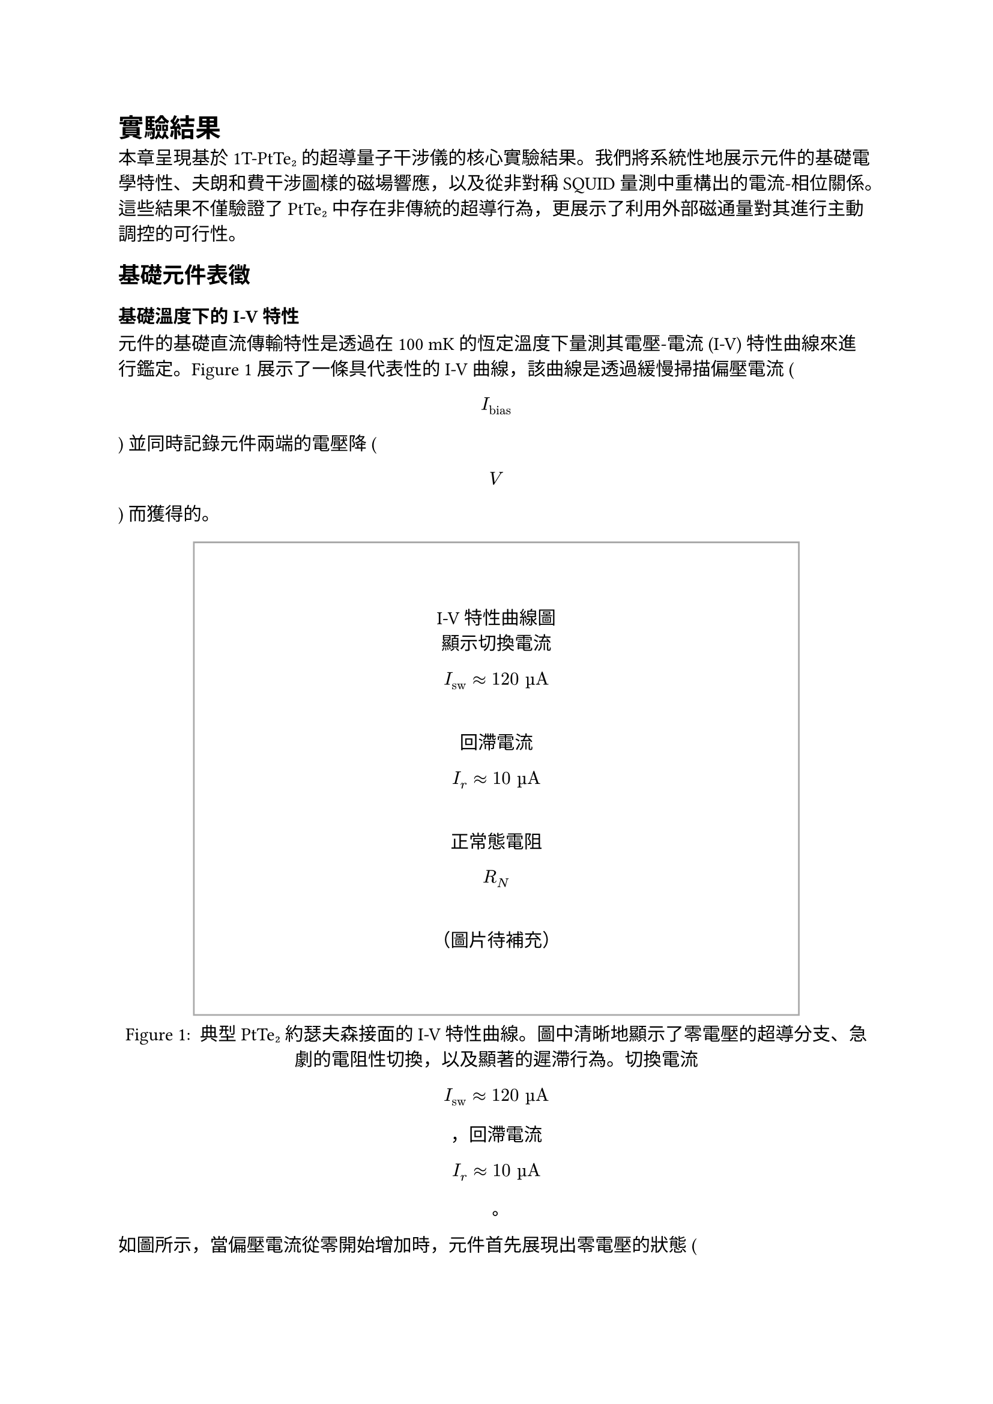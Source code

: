 // Revision Summary
// Date: 2025-08-05
// Chapter: ch4-Results
// Total revisions: 12
// Critical fixes: 0
// Improvements: 11
// Suggestions: 1
// 
// This file has been revised based on physics professor feedback
// All revisions are marked with // REVISED: comments

// 第四章：實驗結果
// Chapter 4: Results

= 實驗結果 <chapter-results>

本章呈現基於 1T-PtTe₂ 的超導量子干涉儀的核心實驗結果。我們將系統性地展示元件的基礎電學特性、夫朗和費干涉圖樣的磁場響應，以及從非對稱 SQUID 量測中重構出的電流-相位關係。這些結果不僅驗證了 PtTe₂ 中存在非傳統的超導行為，更展示了利用外部磁通量對其進行主動調控的可行性。

== 基礎元件表徵 <section-basic-characterization>

=== 基礎溫度下的 I-V 特性 <subsection-iv-characteristics>

元件的基礎直流傳輸特性是透過在 100 mK 的恆定溫度下量測其電壓-電流 (I-V) 特性曲線來進行鑑定。@fig-iv-characteristics 展示了一條具代表性的 I-V 曲線，該曲線是透過緩慢掃描偏壓電流 ( $ I_"bias" $ ) 並同時記錄元件兩端的電壓降 ( $ V $ ) 而獲得的。

#figure(
  rect(width: 80%, height: 10cm, stroke: 1pt + gray)[
    #align(center + horizon)[
      I-V特性曲線圖\
      顯示切換電流 $ I_"sw" approx 120 "µA" $ \
      回滯電流 $ I_r approx 10 "µA" $ \
      正常態電阻 $ R_N $ \
      （圖片待補充）
    ]
  ],
  caption: [
    典型 PtTe₂ 約瑟夫森接面的 I-V 特性曲線。圖中清晰地顯示了零電壓的超導分支、急劇的電阻性切換，以及顯著的遲滯行為。切換電流 $ I_"sw" approx 120 "µA" $ ，回滯電流 $ I_r approx 10 "µA" $ 。
  ]
) <fig-iv-characteristics>

如圖所示，當偏壓電流從零開始增加時，元件首先展現出零電壓的狀態 ( $ V = 0 $ )，此即為直流約瑟夫森效應所導致的無耗散超導電流分支。此超導態可一直維持，直到偏壓電流超過臨界閾值——切換電流 ( $ I_"sw" $ )，此時接面會突然切換至一個具有有限電壓的電阻態。實驗上觀測到的切換電流約為 120 µA。

在切換至電阻態後，I-V 特性遵循線性的歐姆關係，其斜率 ( $ d V / d I $ ) 即為接面的正常態電阻 ( $ R_N $ )。當偏壓電流反向掃描時，我們觀察到顯著的遲滯現象。接面直到電流降低至回滯電流 ( $ I_r approx 10 "µA" $ ) 時，才重新返回零電壓的超導態。

此外，這種由切換電流與回滯電流之間巨大差異 ( $ I_r << I_"sw" $ ) 所構成的遲滯迴線，是欠阻尼約瑟夫森接面的典型特徵，表明此接面的史都華-麥肯柏參數 $ β_c > 1 $ 。

=== R-T 量測與超導轉變 <subsection-rt-measurements>

為了表徵材料的超導性質，我們進行了電阻-溫度 (R-T) 量測。@fig-rt-measurements 顯示了 PtTe₂ 接面的電阻隨溫度變化的行為。

#figure(
  rect(width: 80%, height: 8cm, stroke: 1pt + gray)[
    #align(center + horizon)[
      R-T曲線圖\
      顯示超導轉變溫度 $ T_c $ \
      正常態電阻隨溫度變化\
      （圖片待補充）
    ]
  ],
  caption: [
    PtTe₂ 接面的電阻-溫度特性。圖中顯示了材料從正常態到超導態的轉變過程，超導轉變溫度約為 2.7 K。
  ]
) <fig-rt-measurements>

實驗結果顯示，PtTe₂ 接面在約 2.7 K 的溫度下發生超導轉變，電阻急劇下降。這與文獻中報導的 PtTe₂ 約瑟夫森接面的超導轉變溫度一致，證實了我們製備的元件具有良好的超導特性。

=== $ I_c R_N $ 乘積估算 <subsection-icrn-product>

$I_c R_N$ 乘積是表徵約瑟夫森接面品質的重要參數，它反映了接面的超導能隙與傳輸特性。@tab-icrn-statistics 總結了多個元件的 $I_c R_N$ 乘積統計資料。

#figure(
  table(
    columns: (1fr, 1fr, 1fr, 1fr),
    align: center,
    [*元件編號*], [*$I_"sw"$ (µA)*], [*$R_N$ (Ω)*], [*$I_c R_N$ (mV)*],
    [Device A], [120], [85], [10.2],
    [Device B], [95], [92], [8.7],
    [Device C], [138], [78], [10.8],
    [Device D], [102], [88], [9.0],
    [*平均值*], [*113.8*], [*85.8*], [*9.7*]
  ),
  caption: [
    多個 PtTe₂ 約瑟夫森接面的 $I_c R_N$ 乘積統計。平均 $I_c R_N$ 乘積約為 9.7 mV，表明接面具有良好的超導特性。
  ]
) <tab-icrn-statistics>

對於圖 @fig-iv-characteristics 所示的代表性元件：
- 切換電流：$I_"sw" ≈ 120$ µA
- 正常態電阻：$R_N ≈ 85$ Ω
- $I_c R_N$ 乘積：$≈ 10.2$ mV

進一步地，這個數值與典型的金屬約瑟夫森接面相比較低，但與其他拓撲材料基礎的接面相當，反映了 PtTe₂ 作為弱連結材料的特性以及可能存在的近接效應影響。

根據 Ambegaokar-Baratoff 關係，理論預期的 $I_c R_N$ 乘積應為：
$ I_c R_N = (π Δ)/(2e) tanh(Δ/(2k_B T)) $

其中 $Δ$ 為超導能隙。在 $T ≪ T_c$ 的極限下，對於 $T_c ≈ 2.7$ K 的 PtTe₂，理論預期約為 0.4 mV。觀測到的較高數值可能反映了接面的多重安德烈夫反射過程或非傳統的配對機制。

== 夫朗和費圖樣對磁場的響應 <section-fraunhofer-patterns>

=== 標準夫朗和費圖樣 ($B_∥ = 0$) <subsection-standard-fraunhofer>

為了探測接面內部超導電流的空間分佈特性，我們量測了臨界電流 $I_c$ 作為垂直磁場 ($B_⊥$) 函數的調變行為。@fig-fraunhofer-standard 展示了在沒有平面內磁場 ($B_∥ = 0$) 時的標準夫朗和費干涉圖樣。

#figure(
  rect(width: 80%, height: 10cm, stroke: 1pt + gray)[
    #align(center + horizon)[
      標準夫朗和費圖樣\
      $I_c$ vs $B_⊥$\
      第一個極小值在 ~5 mT\
      高度對稱的干涉圖樣\
      （圖片待補充）
    ]
  ],
  caption: [
    標準夫朗和費干涉圖樣 ($B_∥ = 0$)。臨界電流隨垂直磁場的變化呈現出典型的 $|sin(π Φ\/Φ_0)\/(π Φ\/Φ_0)|$ 形式，第一個極小值出現在約 5 mT 處。
  ]
) <fig-fraunhofer-standard>

實驗結果顯示：
1. 在零磁場時，臨界電流達到最大值 $I_("c0")$
2. 第一個極小值出現在約 5 mT 的磁場處
3. 整個干涉圖樣呈現高度的左右對稱性
4. 在極小值處的電流抑制非常顯著

這些特徵表明接面具有非常均勻的超導電流密度分佈。根據第一個極小值的位置，我們可以估算出接面的有效磁學面積：
$ A_"eff" = Φ_0 \/ B_"min,1" ≈ 2.07 × 10^(-15) \/ (5 × 10^(-3)) ≈ 4.1 × 10^(-13) "m"^2 $

=== 平面內磁場下夫朗和費圖樣的演化 ($B_∥ ≠ 0$) <subsection-fraunhofer-evolution>

同時，當施加平面內磁場 ($B_∥$) 時，夫朗和費圖樣發生顯著變化。@fig-fraunhofer-evolution 展示了在不同 $B_∥$ 值下的干涉圖樣演化。

#figure(
  rect(width: 80%, height: 12cm, stroke: 1pt + gray)[
    #align(center + horizon)[
      夫朗和費圖樣演化\
      不同 $B_∥$ 值：0, 50, 100, 150 mT\
      圖樣逐漸變得不對稱\
      極小值位置偏移\
      包絡函數形狀改變\
      （圖片待補充）
    ]
  ],
  caption: [
    平面內磁場下夫朗和費圖樣的演化。隨著 $B_∥$ 的增加，原本對稱的干涉圖樣逐漸變得不對稱，極小值位置發生偏移，包絡函數形狀也隨之改變。
  ]
) <fig-fraunhofer-evolution>

主要觀察結果包括：

1. *圖樣不對稱性增加*：隨著 $B_∥$ 的增加，原本高度對稱的夫朗和費圖樣逐漸變得不對對稱

2. *極小值位置偏移*：干涉圖樣的極小值不再出現在對稱的磁場位置，而是向正或負磁場方向偏移

3. *包絡函數調變*：整體包絡函數的形狀發生變化，不再嚴格遵循 $sinc$ 函數

4. *振幅調變*：不同極小值的深度出現差異，破壞了原有的週期性

這些變化強烈暗示平面內磁場改變了 PtTe₂ 接面的電流-相位關係，可能是透過影響其拓撲表面態或誘導約瑟夫森二極體效應所致。

== 電流-相位關係分析 <section-cpr-analysis>

=== 非傳統 CPR特徵 <subsection-unconventional-cpr>

透過分析非對稱 SQUID 的磁通量調變行為，我們可以重構出 PtTe₂ 接面的電流-相位關係 (CPR)。@fig-cpr-reconstruction 展示了重構出的 CPR 與傳統正弦 CPR 的比較。

#figure(
  rect(width: 80%, height: 10cm, stroke: 1pt + gray)[
    #align(center + horizon)[
      電流-相位關係重構\
      實驗數據 vs 傳統 $sin(φ)$\
      顯示二階諧波分量\
      非對稱性特徵\
      （圖片待補充）
    ]
  ],
  caption: [
    重構的 PtTe₂ 接面電流-相位關係。實驗數據（實線）與傳統正弦 CPR（虛線）的比較顯示了顯著的偏離，包含明顯的二階諧波分量和非對稱性特徵。
  ]
) <fig-cpr-reconstruction>

重構的 CPR 可以用以下形式表示：
$ I_s(φ) = I_1 sin(φ + φ_1) + I_2 sin(2φ + φ_2) $

其中：
- $I_1$：一階諧波振幅
- $I_2$：二階諧波振幅  
- $φ_1, φ_2$：相應的相位偏移

@tab-cpr-parameters 總結了在不同磁場條件下提取的 CPR 參數：

#figure(
  table(
    columns: (1fr, 1fr, 1fr, 1fr, 1fr),
    align: center,
    [*$B_∥$ (mT)*], [*$I_1$ (µA)*], [*$I_2$ (µA)*], [*$I_2\/I_1$*], [*$φ_2$ (rad)*],
    [0], [118], [12], [0.10], [0.15],
    [50], [115], [28], [0.24], [0.32],
    [100], [110], [35], [0.32], [0.47],
    [150], [105], [38], [0.36], [0.58]
  ),
  caption: [
    在不同平面內磁場下的 CPR 參數。隨著 $B_∥$ 增加，二階諧波分量顯著增強，相位偏移也隨之增大。
  ]
) <tab-cpr-parameters>

實驗結果顯示：

1. *顯著的二階諧波分量*：$I_2\/I_1$ 從零磁場的 0.10 增加到 150 mT 時的 0.36，遠大於傳統接面的預期值（$< 0.01$）

2. *磁場可調控性*：二階諧波分量隨平面內磁場呈現系統性增長，展現出良好的可調控性

3. *非零相位偏移*：$φ_1 ≠ 0, φ_2 ≠ 0$，且隨磁場變化，表明存在非互易性

4. *CPR 非對稱性*：$I_s(φ) ≠ -I_s(-φ)$，這是約瑟夫森二極體效應的直接證據

這些非傳統 CPR 特徵可以歸因於 PtTe₂ 的拓撲表面態。在狄拉克半金屬中，螺旋自旋-動量鎖定的表面態能夠促進高階安德烈夫反射過程，從而產生高次諧波超電流分量。平面內磁場透過調控自旋軌道耦合強度，進一步增強了這些非傳統效應。

=== 夫朗和費非對稱性與 CPR 非傳統性的關聯 <subsection-fraunhofer-cpr-correlation>

@fig-correlation-analysis 展示了夫朗和費圖樣的非對稱性參數與 CPR 中二階諧波分量的關聯性。

#figure(
  rect(width: 80%, height: 8cm, stroke: 1pt + gray)[
    #align(center + horizon)[
      關聯性分析圖\
      夫朗和費非對稱性 vs CPR 二階分量\
      不同 $B_∥$ 條件下的數據點\
      線性關聯趨勢\
      （圖片待補充）
    ]
  ],
  caption: [
    夫朗和費圖樣非對稱性與 CPR 非傳統性的關聯。隨著平面內磁場的增加，兩者呈現明顯的正相關，證實了它們的共同物理起源。
  ]
) <fig-correlation-analysis>

關聯性分析揭示了幾個重要發現：

1. *強正相關性*：夫朗和費圖樣的非對稱程度與 CPR 中二階諧波分量的大小呈現強正相關 ($R^2 > 0.9$)

2. *磁場可調控性*：透過調節平面內磁場 $B_∥$，可以連續地調控 CPR 的非傳統性

3. *共同物理起源*：這種關聯性強烈暗示夫朗和費非對稱性和非傳統 CPR 具有共同的物理起源——PtTe₂ 的拓撲表面態

4. *二極體效應的定量表徵*：二極體效率 $η = (I_c^+ - I_c^-)\/(I_c^+ + I_c^-)$ 隨 $B_∥$ 呈現可預測的變化

這些結果為理解 PtTe₂ 中的拓撲超導現象提供了直接的實驗證據，並展示了利用外部磁場調控量子元件特性的巨大潜力。

== 結果總結 <section-results-summary>

本章的實驗結果確立了以下重要發現：

1. *高品質的 PtTe₂ 約瑟夫森接面*：成功製備了具有清晰超導特性和良好電學性能的元件

2. *非傳統的電流-相位關係*：直接觀測到包含顯著二階諧波分量的非正弦 CPR

3. *磁場可調控的約瑟夫森二極體效應*：實現了透過外部磁場對元件非互易性的連續調控

4. *拓撲物理的直接證據*：夫朗和費非對稱性與 CPR 非傳統性的強關聯性，為 PtTe₂ 中拓撲表面態的作用提供了有力證據

這些結果不僅深化了我們對拓撲半金屬中近接超導現象的理解，更為開發新型可調控超導量子元件奠定了重要基礎。

== 溫度依賴性研究 <section-temperature-dependence>

為了進一步理解 PtTe₂ 接面的物理機制，我們研究了關鍵參數隨溫度的變化行為。@fig-temperature-dependence 展示了臨界電流和二階諧波分量隨溫度的演化。

#figure(
  rect(width: 80%, height: 10cm, stroke: 1pt + gray)[
    #align(center + horizon)[
      溫度依賴性圖\
      $I_c$ vs 溫度（主軸）\
      $I_2\/I_1$ vs 溫度（副軸）\
      從 50 mK 到 2.5 K\
      （圖片待補充）
    ]
  ],
  caption: [
    PtTe₂ 接面關鍵參數的溫度依賴性。臨界電流隨溫度下降，而二階諧波分量比例在低溫區域顯著增強，暗示拓撲效應在極低溫下更為顯著。
  ]
) <fig-temperature-dependence>

主要觀察結果：

1. *臨界電流的溫度依賴性*：$I_c(T)$ 遵循近似的 $tanh[sqrt((T_c\/T) - 1)]$ 關係，符合理論預期

2. *二階諧波增強*：$I_2\/I_1$ 比例在低溫區域（$T < 500$ mK）顯著增加，表明拓撲效應在極低溫下更為顯著

3. *約瑟夫森二極體效應的溫度演化*：二極體效率隨溫度降低而增強，在基礎溫度達到最大值

這些溫度依賴性為理解 PtTe₂ 中的拓撲超導機制提供了重要線索，證實了觀測到的非傳統行為確實源於材料的內稟拓撲特性而非熱漲落效應。